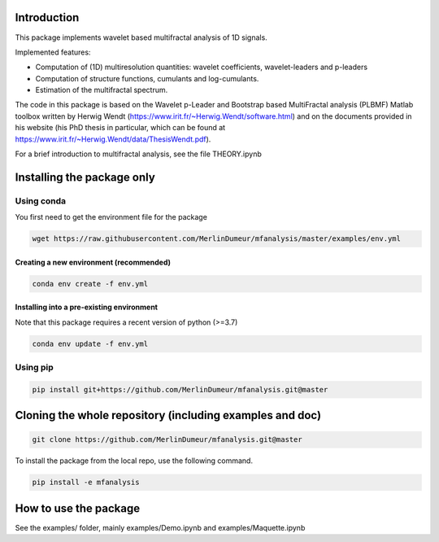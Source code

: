 Introduction
============

This package implements wavelet based multifractal analysis of 1D signals.

Implemented features:

* Computation of (1D) multiresolution quantities: wavelet coefficients, wavelet-leaders and p-leaders
* Computation of structure functions, cumulants and log-cumulants.
* Estimation of the multifractal spectrum.


The code in this package is based on the Wavelet p-Leader and Bootstrap based MultiFractal analysis (PLBMF) Matlab toolbox written by Herwig Wendt
(https://www.irit.fr/~Herwig.Wendt/software.html) and on the documents provided in his website (his PhD thesis in particular, which can be found at
https://www.irit.fr/~Herwig.Wendt/data/ThesisWendt.pdf).


For a brief introduction to multifractal analysis, see the file THEORY.ipynb


Installing the package only
===========================

Using conda
-----------

You first need to get the environment file for the package

.. code:: shell

    wget https://raw.githubusercontent.com/MerlinDumeur/mfanalysis/master/examples/env.yml

Creating a new environment (recommended)
~~~~~~~~~~~~~~~~~~~~~~~~~~~~~~~~~~~~~~~~
.. code:: shell

    conda env create -f env.yml

Installing into a pre-existing environment
~~~~~~~~~~~~~~~~~~~~~~~~~~~~~~~~~~~~~~~~~~

Note that this package requires a recent version of python (>=3.7)

.. code:: shell

    conda env update -f env.yml

Using pip
---------

.. code:: shell
    
    pip install git+https://github.com/MerlinDumeur/mfanalysis.git@master


Cloning the whole repository (including examples and doc)
=================================================

.. code:: shell

    git clone https://github.com/MerlinDumeur/mfanalysis.git@master

To install the package from the local repo, use the following command.

.. code:: shell

    pip install -e mfanalysis

How to use the package
======================

See the examples/ folder, mainly examples/Demo.ipynb and examples/Maquette.ipynb
